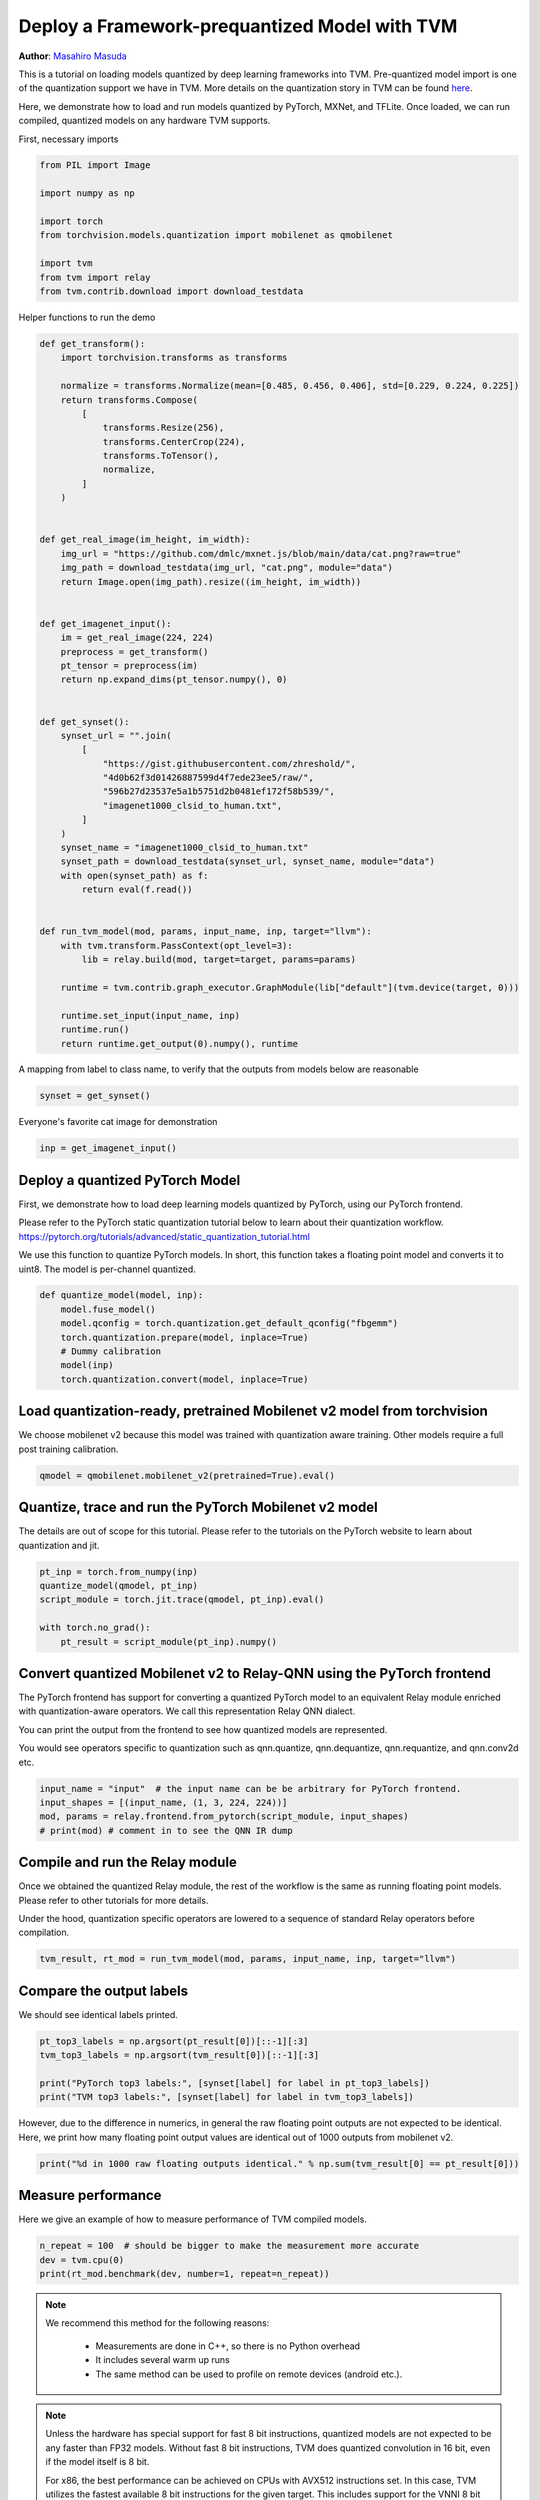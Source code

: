 
.. DO NOT EDIT.
.. THIS FILE WAS AUTOMATICALLY GENERATED BY SPHINX-GALLERY.
.. TO MAKE CHANGES, EDIT THE SOURCE PYTHON FILE:
.. "how_to/deploy_models/deploy_prequantized.py"
.. LINE NUMBERS ARE GIVEN BELOW.

.. only:: html

    .. note::
        :class: sphx-glr-download-link-note

        Click :ref:`here <sphx_glr_download_how_to_deploy_models_deploy_prequantized.py>`
        to download the full example code

.. rst-class:: sphx-glr-example-title

.. _sphx_glr_how_to_deploy_models_deploy_prequantized.py:


Deploy a Framework-prequantized Model with TVM
==============================================
**Author**: `Masahiro Masuda <https://github.com/masahi>`_

This is a tutorial on loading models quantized by deep learning frameworks into TVM.
Pre-quantized model import is one of the quantization support we have in TVM. More details on
the quantization story in TVM can be found
`here <https://discuss.tvm.apache.org/t/quantization-story/3920>`_.

Here, we demonstrate how to load and run models quantized by PyTorch, MXNet, and TFLite.
Once loaded, we can run compiled, quantized models on any hardware TVM supports.

.. GENERATED FROM PYTHON SOURCE LINES 32-33

First, necessary imports

.. GENERATED FROM PYTHON SOURCE LINES 33-45

.. code-block:: default

    from PIL import Image

    import numpy as np

    import torch
    from torchvision.models.quantization import mobilenet as qmobilenet

    import tvm
    from tvm import relay
    from tvm.contrib.download import download_testdata



.. GENERATED FROM PYTHON SOURCE LINES 46-47

Helper functions to run the demo

.. GENERATED FROM PYTHON SOURCE LINES 47-100

.. code-block:: default

    def get_transform():
        import torchvision.transforms as transforms

        normalize = transforms.Normalize(mean=[0.485, 0.456, 0.406], std=[0.229, 0.224, 0.225])
        return transforms.Compose(
            [
                transforms.Resize(256),
                transforms.CenterCrop(224),
                transforms.ToTensor(),
                normalize,
            ]
        )


    def get_real_image(im_height, im_width):
        img_url = "https://github.com/dmlc/mxnet.js/blob/main/data/cat.png?raw=true"
        img_path = download_testdata(img_url, "cat.png", module="data")
        return Image.open(img_path).resize((im_height, im_width))


    def get_imagenet_input():
        im = get_real_image(224, 224)
        preprocess = get_transform()
        pt_tensor = preprocess(im)
        return np.expand_dims(pt_tensor.numpy(), 0)


    def get_synset():
        synset_url = "".join(
            [
                "https://gist.githubusercontent.com/zhreshold/",
                "4d0b62f3d01426887599d4f7ede23ee5/raw/",
                "596b27d23537e5a1b5751d2b0481ef172f58b539/",
                "imagenet1000_clsid_to_human.txt",
            ]
        )
        synset_name = "imagenet1000_clsid_to_human.txt"
        synset_path = download_testdata(synset_url, synset_name, module="data")
        with open(synset_path) as f:
            return eval(f.read())


    def run_tvm_model(mod, params, input_name, inp, target="llvm"):
        with tvm.transform.PassContext(opt_level=3):
            lib = relay.build(mod, target=target, params=params)

        runtime = tvm.contrib.graph_executor.GraphModule(lib["default"](tvm.device(target, 0)))

        runtime.set_input(input_name, inp)
        runtime.run()
        return runtime.get_output(0).numpy(), runtime



.. GENERATED FROM PYTHON SOURCE LINES 101-103

A mapping from label to class name, to verify that the outputs from models below
are reasonable

.. GENERATED FROM PYTHON SOURCE LINES 103-105

.. code-block:: default

    synset = get_synset()


.. GENERATED FROM PYTHON SOURCE LINES 106-107

Everyone's favorite cat image for demonstration

.. GENERATED FROM PYTHON SOURCE LINES 107-109

.. code-block:: default

    inp = get_imagenet_input()


.. GENERATED FROM PYTHON SOURCE LINES 110-122

Deploy a quantized PyTorch Model
--------------------------------
First, we demonstrate how to load deep learning models quantized by PyTorch,
using our PyTorch frontend.

Please refer to the PyTorch static quantization tutorial below to learn about
their quantization workflow.
https://pytorch.org/tutorials/advanced/static_quantization_tutorial.html

We use this function to quantize PyTorch models.
In short, this function takes a floating point model and converts it to uint8.
The model is per-channel quantized.

.. GENERATED FROM PYTHON SOURCE LINES 122-133

.. code-block:: default



    def quantize_model(model, inp):
        model.fuse_model()
        model.qconfig = torch.quantization.get_default_qconfig("fbgemm")
        torch.quantization.prepare(model, inplace=True)
        # Dummy calibration
        model(inp)
        torch.quantization.convert(model, inplace=True)



.. GENERATED FROM PYTHON SOURCE LINES 134-138

Load quantization-ready, pretrained Mobilenet v2 model from torchvision
-----------------------------------------------------------------------
We choose mobilenet v2 because this model was trained with quantization aware
training. Other models require a full post training calibration.

.. GENERATED FROM PYTHON SOURCE LINES 138-140

.. code-block:: default

    qmodel = qmobilenet.mobilenet_v2(pretrained=True).eval()


.. GENERATED FROM PYTHON SOURCE LINES 141-145

Quantize, trace and run the PyTorch Mobilenet v2 model
------------------------------------------------------
The details are out of scope for this tutorial. Please refer to the tutorials
on the PyTorch website to learn about quantization and jit.

.. GENERATED FROM PYTHON SOURCE LINES 145-152

.. code-block:: default

    pt_inp = torch.from_numpy(inp)
    quantize_model(qmodel, pt_inp)
    script_module = torch.jit.trace(qmodel, pt_inp).eval()

    with torch.no_grad():
        pt_result = script_module(pt_inp).numpy()


.. GENERATED FROM PYTHON SOURCE LINES 153-164

Convert quantized Mobilenet v2 to Relay-QNN using the PyTorch frontend
----------------------------------------------------------------------
The PyTorch frontend has support for converting a quantized PyTorch model to
an equivalent Relay module enriched with quantization-aware operators.
We call this representation Relay QNN dialect.

You can print the output from the frontend to see how quantized models are
represented.

You would see operators specific to quantization such as
qnn.quantize, qnn.dequantize, qnn.requantize, and qnn.conv2d etc.

.. GENERATED FROM PYTHON SOURCE LINES 164-169

.. code-block:: default

    input_name = "input"  # the input name can be be arbitrary for PyTorch frontend.
    input_shapes = [(input_name, (1, 3, 224, 224))]
    mod, params = relay.frontend.from_pytorch(script_module, input_shapes)
    # print(mod) # comment in to see the QNN IR dump


.. GENERATED FROM PYTHON SOURCE LINES 170-178

Compile and run the Relay module
--------------------------------
Once we obtained the quantized Relay module, the rest of the workflow
is the same as running floating point models. Please refer to other
tutorials for more details.

Under the hood, quantization specific operators are lowered to a sequence of
standard Relay operators before compilation.

.. GENERATED FROM PYTHON SOURCE LINES 178-180

.. code-block:: default

    tvm_result, rt_mod = run_tvm_model(mod, params, input_name, inp, target="llvm")


.. GENERATED FROM PYTHON SOURCE LINES 181-184

Compare the output labels
-------------------------
We should see identical labels printed.

.. GENERATED FROM PYTHON SOURCE LINES 184-190

.. code-block:: default

    pt_top3_labels = np.argsort(pt_result[0])[::-1][:3]
    tvm_top3_labels = np.argsort(tvm_result[0])[::-1][:3]

    print("PyTorch top3 labels:", [synset[label] for label in pt_top3_labels])
    print("TVM top3 labels:", [synset[label] for label in tvm_top3_labels])


.. GENERATED FROM PYTHON SOURCE LINES 191-194

However, due to the difference in numerics, in general the raw floating point
outputs are not expected to be identical. Here, we print how many floating point
output values are identical out of 1000 outputs from mobilenet v2.

.. GENERATED FROM PYTHON SOURCE LINES 194-196

.. code-block:: default

    print("%d in 1000 raw floating outputs identical." % np.sum(tvm_result[0] == pt_result[0]))


.. GENERATED FROM PYTHON SOURCE LINES 197-200

Measure performance
-------------------------
Here we give an example of how to measure performance of TVM compiled models.

.. GENERATED FROM PYTHON SOURCE LINES 200-204

.. code-block:: default

    n_repeat = 100  # should be bigger to make the measurement more accurate
    dev = tvm.cpu(0)
    print(rt_mod.benchmark(dev, number=1, repeat=n_repeat))


.. GENERATED FROM PYTHON SOURCE LINES 205-212

.. note::

  We recommend this method for the following reasons:

   * Measurements are done in C++, so there is no Python overhead
   * It includes several warm up runs
   * The same method can be used to profile on remote devices (android etc.).

.. GENERATED FROM PYTHON SOURCE LINES 215-230

.. note::

  Unless the hardware has special support for fast 8 bit instructions, quantized models are
  not expected to be any faster than FP32 models. Without fast 8 bit instructions, TVM does
  quantized convolution in 16 bit, even if the model itself is 8 bit.

  For x86, the best performance can be achieved on CPUs with AVX512 instructions set.
  In this case, TVM utilizes the fastest available 8 bit instructions for the given target.
  This includes support for the VNNI 8 bit dot product instruction (CascadeLake or newer).

  Moreover, the following general tips for CPU performance equally applies:

   * Set the environment variable TVM_NUM_THREADS to the number of physical cores
   * Choose the best target for your hardware, such as "llvm -mcpu=skylake-avx512" or
     "llvm -mcpu=cascadelake" (more CPUs with AVX512 would come in the future)

.. GENERATED FROM PYTHON SOURCE LINES 233-236

Deploy a quantized MXNet Model
------------------------------
TODO

.. GENERATED FROM PYTHON SOURCE LINES 238-241

Deploy a quantized TFLite Model
-------------------------------
TODO


.. _sphx_glr_download_how_to_deploy_models_deploy_prequantized.py:


.. only :: html

 .. container:: sphx-glr-footer
    :class: sphx-glr-footer-example



  .. container:: sphx-glr-download sphx-glr-download-python

     :download:`Download Python source code: deploy_prequantized.py <deploy_prequantized.py>`



  .. container:: sphx-glr-download sphx-glr-download-jupyter

     :download:`Download Jupyter notebook: deploy_prequantized.ipynb <deploy_prequantized.ipynb>`


.. only:: html

 .. rst-class:: sphx-glr-signature

    `Gallery generated by Sphinx-Gallery <https://sphinx-gallery.github.io>`_
